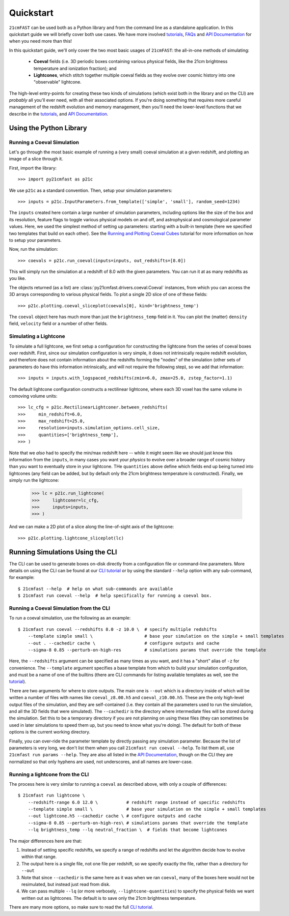 Quickstart
==========

``21cmFAST`` can be used both as a Python library and from the command line as a
standalone application. In this quickstart guide we will briefly cover both use cases.
We have more involved `tutorials <tutorials.html>`_, `FAQs <faqs/misc.html>`_ and
`API Documentation <reference/py21cmfast.html>`_ for when you need more than this!

In this quickstart guide, we'll only cover the two most basic usages of ``21cmFAST``:
the all-in-one methods of simulating:

    * **Coeval** fields (i.e. 3D periodic boxes containing various physical fields, like
      the 21cm brightness temperature and ionization fraction); and
    * **Lightcones**, which stitch together multiple coeval fields as they evolve over
      cosmic history into one "observable" lightcone.

The high-level entry-points for creating these two kinds of simulations (which exist
both in the library and on the CLI) are *probably* all you'll ever need, with all their
associated options. If you're doing something that requires more careful management of
the redshift evolution and memory management, then you'll need the lower-level functions
that we describe in the `tutorials <tutorials.html>`_, and
`API Documentation <reference/py21cmfast.html>`_.

Using the Python Library
------------------------

Running a Coeval Simulation
~~~~~~~~~~~~~~~~~~~~~~~~~~~
Let's go through the most basic example of running a (very small) coeval simulation at
a given redshift, and plotting an image of a slice through it.

First, import the library::

    >>> import py21cmfast as p21c

We use ``p21c`` as a standard convention. Then, setup your simulation parameters::

    >>> inputs = p21c.InputParameters.from_template(['simple', 'small'], random_seed=1234)

The ``inputs`` created here contain a large number of simulation parameters, including
options like the size of the box and its resolution, feature flags to toggle various
physical models on and off, and astrophysical and cosmological parameter values.
Here, we used the simplest method of setting up parameters: starting with a built-in
template (here we specified two templates that build on each other).
See the `Running and Plotting Coeval Cubes <tutorials/coeval_cubes.html>`_
tutorial for more information on how to setup your parameters.

Now, run the simulation::

    >>> coevals = p21c.run_coeval(inputs=inputs, out_redshifts=[8.0])

This will simply run the simulation at a redshift of 8.0 with the given parameters.
You can run it at as many redshifts as you like.

The objects returned (as a list) are :class:`py21cmfast.drivers.coeval.Coeval` instances,
from which you can access the 3D arrays corresponding to various physical fields.
To plot a single 2D slice of one of these fields::

    >>> p21c.plotting.coeval_sliceplot(coevals[0], kind='brightness_temp')

The ``coeval`` object here has much more than just the ``brightness_temp`` field in it.
You can plot the (matter) ``density`` field, ``velocity`` field or a number of other
fields.

Simulating a Lightcone
~~~~~~~~~~~~~~~~~~~~~~

To simulate a full lightcone, we first setup a configuration for constructing the
lightcone from the series of coeval boxes over redshift. First, since our simulation
configuration is very simple, it does not intrinsically require redshift evolution, and
therefore does not contain information about the redshifts forming the "nodes" of the
simulation (other sets of parameters do have this information intrinsically, and will
not require the following step), so we add that information::

    >>> inputs = inputs.with_logspaced_redshifts(zmin=6.0, zmax=25.0, zstep_factor=1.1)

The default lightcone configuration constructs a rectilinear lightcone, where each 3D
voxel has the same volume in comoving volume units::

    >>> lc_cfg = p21c.RectilinearLightconer.between_redshifts(
    >>>     min_redshift=6.0,
    >>>     max_redshift=25.0,
    >>>     resolution=inputs.simulation_options.cell_size,
    >>>     quantities=['brightness_temp'],
    >>> )

Note that we *also* had to specify the min/max redshift here -- while it might seem like
we should just know this information from the ``inputs``, in many cases you want your
*physics* to evolve over a broader range of cosmic history than you want to eventually
store in your lightcone. THe ``quantities`` above define which fields end up being
turned into lightcones (any field can be added, but by default only the 21cm
brightness temperature is constructed). Finally, we simply run the lightcone:

    >>> lc = p21c.run_lightcone(
    >>>     lightconer=lc_cfg,
    >>>     inputs=inputs,
    >>> )

And we can make a 2D plot of a slice along the line-of-sight axis of the lightcone::

    >>> p21c.plotting.lightcone_sliceplot(lc)


Running Simulations Using the CLI
---------------------------------
The CLI can be used to generate boxes on-disk directly from a configuration file or
command-line parameters. More details on using the CLI can be found at our
`CLI tutorial <tutorials/cli_usage.html>`_ or by using the standard ``--help`` option with any
sub-command, for example::

    $ 21cmfast --help  # help on what sub-commands are available
    $ 21cmfast run coeval --help  # help specifically for running a coeval box.

Running a Coeval Simulation from the CLI
~~~~~~~~~~~~~~~~~~~~~~~~~~~~~~~~~~~~~~~~
To run a coeval simulation, use the following as an example::

    $ 21cmfast run coeval --redshifts 8.0 -z 10.0 \  # specify multiple redshifts
        --template simple small \                    # base your simulation on the simple + small templates
        --out . --cachedir cache \                   # configure outputs and cache
        --sigma-8 0.85 --perturb-on-high-res         # simulations params that override the template

Here, the ``--redshifts`` argument can be specified as many times as you want, and it
has a "short" alias of ``-z`` for convenience. The ``--template`` argument specifies a base
template from which to build your simulation configuration, and must be a name of one
of the builtins (there are CLI commands for listing available templates as well, see
the `tutorial <tutorials/cli_usage.html>`_).

There are two arguments for where to store outputs.
The main one is ``--out`` which is a directory inside of which will be written a number
of files with names like ``coeval_z8.00.h5`` and ``coeval_z10.00.h5``. These are the only
high-level output files of the simulation, and they are self-contained (i.e. they
contain all the parameters used to run the simulation, and all the 3D fields that
were simulated). The ``--cachedir`` is the directory where intermediate files will be
stored during the simulation. Set this to be a temporary directory if you are not
planning on using these files (they can sometimes be used in later simulations
to speed them up, but you need to know what you're doing). The default for both of these
options is the current working directory.

Finally, you can over-ride the parameter template by directly passing any simulation
parameter. Because the list of parameters is very long, we don't list them when you
call ``21cmfast run coeval --help``. To list them all, use ``21cmfast run params --help``.
They are also all listed in the `API Documentation <reference/_autosummary/py21cmfast.wrapper.inputs.html>`_,
though on the CLI they are normalized so that only hyphens are used, not underscores,
and all names are lower-case.

Running a lightcone from the CLI
~~~~~~~~~~~~~~~~~~~~~~~~~~~~~~~~
The process here is very similar to running a ``coeval`` as described above, with only
a couple of differences::

    $ 21cmfast run lightcone \
        --redshift-range 6.0 12.0 \           # redshift range instead of specific redshifts
        --template simple small \             # base your simulation on the simple + small templates
        --out lightcone.h5 --cachedir cache \ # configure outputs and cache
        --sigma-8 0.85 --perturb-on-high-res\ # simulations params that override the template
        --lq brightness_temp --lq neutral_fraction \  # fields that become lightcones

The major differences here are that:

1. Instead of setting specific redshifts, we specify a range of redshifts and let the
   algorithm decide how to evolve within that range.
2. The output here is a single file, not one file per redshift, so we specify exactly
   the file, rather than a directory for ``--out``
3. Note that since ``--cachedir`` is the same here as it was when we ran ``coeval``, many
   of the boxes here would not be resimulated, but instead just read from disk.
4. We can pass multiple ``--lq`` (or more verbosely, ``--lightcone-quantities``) to specify
   the physical fields we want written out as lightcones. The default is to save only
   the 21cm brightness temperature.

There are many more options, so make sure to read the full
`CLI tutorial <tutorials/cli_usage.html>`_.
